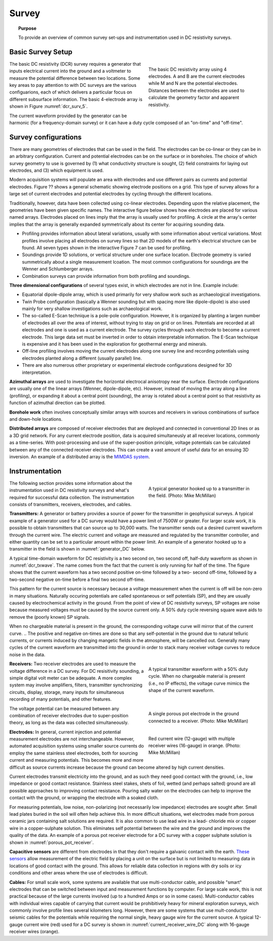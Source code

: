 .. _dcr_survey:

Survey
======

.. topic:: Purpose

   To provide an overview of common survey set-ups and instrumentation used in DC resistivity surveys.

Basic Survey Setup
------------------

.. figure:: images/figure5.gif
        :name: dcr_surv_5
        :align: right
        :figwidth: 40%

        The basic DC resistivity array using 4 electrodes. A and B are the current electrodes while M and N are the potential electrodes. Distances between the electrodes are used to calculate the geometry factor and apparent resistivity.

       
The basic DC resistivity (DCR) survey requires a generator that inputs electrical current into the ground and a voltmeter to measure the potential difference between two locations. Some key areas to pay attention to with DC surveys are the various configuarions, each of which delivers a particular focus on different subsurface information. The basic 4-electrode array is shown in Figure :numref:`dcr_surv_5`.

The current waveform provided by the generator can be harmonic (for a frequency-domain survey) or it can have a duty cycle composed of an "on-time" and "off-time".

Survey configurations
---------------------

.. .. figure:: images/MIMDASlayout.jpg
   :figwidth: 40%
   :align: right
   :name: MIMDAS_layout

..   Overview of the `MIMDAS layout <http://www.austhaigeophysics.com/A%20Comparison%20of%202D%20and%203D%20IP%20from%20Copper%20Hill%20NSW%20-%20Extended%20Abstract.pdf>`_

There are many geometries of electrodes that can be used in the field. The electrodes can be co-linear or they can be in an arbitrary configuration. Current and potential electrodes can be on the surface or in boreholes. The choice of which survey geometry to use is governed by (1) what conductivity structure is sought, (2) field constraints for laying out electrodes, and (3) which equipment is used.

Modern acquisition systems will populate an area with electrodes and use different pairs as currents and potential electrodes. Figure ?? shows a general schematic showing electrode positions on a grid. This type of survey allows for a large set of current electrodes and potential electrodes by cycling through the different locations.

Traditionally, however, data have been collected using co-linear electrodes. Depending upon the relative placement, the geometries have been given specific names. The interactive figure below shows how electrodes are placed for various named arrays. Electrodes placed on lines imply that the array is usually used for profiling. A circle at the array's center implies that the array is generally expanded symmetrically about its center for acquiring sounding data.

- Profiling provides information about lateral variations, usually with some information about vertical variations. Most profiles involve placing all electrodes on survey lines so that 2D models of the earth's electrical structure can be found. All seven types shown in the interactive Figure 7 can be used for profiling.

- Soundings provide 1D solutions, or vertical structure under one surface location. Electrode geometry is varied summetrically about a single measurement lcoation. The most common configurations for soundings are the Wenner and Schlumberger arrays.

- Combination surveys can provide information from both profiling and soundings.

.. raw:: html
   :file: images/survey_radio_buttons.html

**Three dimensional configurations** of several types exist, in which electrodes are not in line. Example include:

- Equatorial dipole-dipole array, which is used primarily for very shallow work such as archaeological investigations.

- Twin Probe configuration (basically a Wenner sounding but with spacing more like dipole-dipole) is also used mainly for very shallow investigations such as archaeological work.

- The so-called E-Scan technique is a pole-pole configuration. However, it is organized by planting a largen number of electrodes all over the area of interest, without trying to stay on grid or on lines. Potentials are recorded at all electrodes and one is used as a current electrode. The survey cycles through each electrode to become a current electrode. This large data set must be inverted in order to obtain interpretable information. The E-Scan technique is expensive and it has been used in the exploration for geothermal energy and minerals.

- Off-line profiling involves moving the current electrodes along one survey line and recording potentials using electrodes planted along a different (usually parallel) line.

- There are also numerous other proprietary or experimental electrode configurations designed for 3D interpretation.

**Azimuthal arrays** are used to investigate the horizontal electrocal anisotropy near the surface. Electrode configurations are usually one of the linear arrays (Wenner, dipole-dipole, etc). However, instead of moving the array along a line (profiling), or expanding it about a central point (sounding), the array is rotated about a central point so that resistivity as function of azimuthal direction can be plotted.

**Borehole work** often involves conceptually similar arrays with sources and receivers in various combinations of surface and down-hole locations.

**Distributed arrays** are composed of receiver electrodes that are deployed and
connected in conventional 2D lines or as a 3D grid network. For any current
electrode position, data is acquired simultaneusly at all receiver locations,
commonly as a time-series. With post-processing and use of the super-position
principle, voltage potentials can be calculated between any of the connected
receiver electrodes. This can create a vast amount of useful data for an
ensuing 3D inversion. An example of a distributed array is the `MIMDAS system <http://www.austhaigeophysics.com/A%20Comparison%20of%202D%20and%203D%20IP%20from%20Copper%20Hill%20NSW%20-%20Extended%20Abstract.pdf>`_.

.. _dcr_instrumentation:

Instrumentation
---------------

.. figure:: images/generator_transmitter.jpg
   :figwidth: 40%
   :align: right
   :name: generator_DC

   A typical generator hooked up to a transmitter in the field. (Photo: Mike McMillan)

The following section provides some information about the instrumentation used in DC resistivity surveys and what's required for successful data collection. The instrumentation consists of transmitters, receivers, electrodes, and cables.

.. _dcr_transmitters:

**Transmitters:** A generator or battery provides a source of power for the transmitter in
geophysical surveys. A typical example of a generator used for a DC survey would have a power limit of 7500W or
greater. 
For larger scale work, it is possible to obtain transmitters that can source up to 30,000 watts. 
The transmitter sends out a desired current waveform through the
current wire. The electric current and voltage are measured and regulated by
the transmitter controller, and either quantity can be set to a particular
amount within the power limit. An example of a generator hooked up to a
transmitter in the field is shown in :numref:`generator_DC` below.

A typical time-domain waveform for DC resistivity is a two second on, two second off,
half-duty waveform as shown in :numref:`dcr_txwave`. The name comes from the
fact that the current is only running for half of the time. The figure shows
that the current waveform has a two second positive on-time followed by a two-
second off-time, followed by a two-second negative on-time before a final two
second off-time. 

This pattern for the current source is necessary because a voltage measurement when the current is off will be non-zero in many situations. Naturally occuring potentials are called spontaneous or self potentials (SP), and they are usually caused by electrochemical activity in the ground. From the point of view of DC resistivity surveys, SP voltages are noise because measured voltages must be caused by the source current only. A 50% duty cycle reversing square wave aids to remove the (poorly known) SP signals.

When no chargeable material is present in the ground, the
corresponding voltage curve will mirror that of the current curve. 
.. The positive and negative on-times are done so that any self-potential in the ground due to natural telluric currents, or currents induced by changing mangetic fields in the atmosphere, will be cancelled out. 
Generally many cycles of the current waveform are transmitted into the ground in order to stack many receiver voltage curves to reduce noise in the data. 

.. figure:: images/txwave.gif
        :figwidth: 40%
        :name: dcr_txwave
        :align: right

        A typical transmitter waveform with a 50% duty cycle. When no chargeable material is present (i.e., no IP effects), the voltage curve mimics the shape of the current waveform.

.. When chargeable material is present the voltage curve will slowly ramp up during the positive on-time and will discharge during the corresponding off-time. The mirror image will happen during the negative on-time and off-time. Once again these curves are stacked to reduce the noise.

.. .. figure:: images/IP_waveform.jpg
   :figwidth: 40%
   :align: right
   :name: IP_waveform

..   A typical transmitter `waveform <http://gpg.geosci.xyz/en/latest/content/induced_polarization/induced_polarization_measurements_data.html>`_

.. The primary voltage, or DC component of the measured voltage is taken before any IP effect has taken place, as noted by :math:`\mathrm{V}_{\sigma}` in :numref:`IP_waveform2`, whereas the IP measurement is taken as an integral beneath the voltage curve between two user defined time points (t1 and t2). The Newmont standard is to take t1 = 450 ms and t2 = 1100 ms.

.. .. figure:: images/IP_waveform2.jpg
   :figwidth: 40%
   :align: right
   :name: IP_waveform2

..   `Location of DC and IP measurements along the receiver voltage curve <http://gpg.geosci.xyz/en/latest/content/induced_polarization/induced_polarization_measurements_data.html>`_

.. _dcr_receivers:

**Receivers:** Two receiver electrodes are used to measure the voltage difference in a DC
survey. For DC resisitivity sounding, a simple digital volt meter can be adequate. A more complex system may involve amplifiers, filters, transmitter synchronizing circuits, display, storage, many inputs for simultaneous recording of many potentials, and other features. 

.. Synchronization with the transmitter is essential if IP data are to be gathered, but it is not critical if resistivity information only is to be obtained. IP receivers also must be capable of recording several signal strengths covering several orders of magnitude because signals while the transmitter is on may be several volts, while decay voltages during the transmitter's "off" time may be only a few micro or millivolts. 

.. figure:: images/receiver_electrode_porous_pots_receiver.jpg
   :figwidth: 40%
   :align: right
   :name: porous_pot_receiver

   A single porous pot electrode in the ground connected to a receiver. (Photo: Mike McMillan)

.. figure:: images/current_receiver_wire.png
   :figwidth: 40%
   :align: right
   :name: current_receiver_wire_DC

   Red current wire (12-gauge) with multiple receiver wires (16-gauge) in orange. (Photo: Mike McMillan)

The voltage potential can be measured between any combination of
receiver electrodes due to super-position theory, as long as the data was
collected simultaneously.

**Electrodes:** In general, current injection and potential measurement electrodes are not interchangeable. However, automated acquisition systems using smaller source currents do employ the same stainless steel electrodes, both for sourcing current and measuring potentials. This becomes more and more difficult as source currents increase because the ground can become altered by high current densities.

Current electrodes transmit electricity into the ground, and as such they need
good contact with the ground, i.e., low impedance or good contact resistance. 
Stainless steel stakes, shets of foil, wetted (and perhaps salted) ground are all possible approaches to improving contact resistance.  Pouring salty water on the electrodes can help
to improve the contact with the ground, or wrapping the electrode with a
soaked cloth. 

For measuring potentials, low noise, non-polarizing (not necessarily low impedance) electrodes are sought after. Small lead plates buried in the soil will often help achieve this. In more difficult situations, wet electrodes made from porous ceramic jars containing salt solutions are required. It is also common to use lead wire in a lead-
chloride mix or copper wire in a copper-sulphate solution. This eliminates
self potential between the wire and the ground and improves the quality of
the data. An example of a porous pot receiver electrode for a
DC survey with a copper sulphate solution is shown in
:numref:`porous_pot_receiver`.

**Capacitive sensors** are different from electrodes in that they don't require a galvanic contact with the earth. `These sensors <https://www.onepetro.org/download/conference-paper/SEG-2012-1478?id=conference-paper%2FSEG-2012-1478>`_  allow measurement of the electric field by placing a unit on the surface but is not limited to measuring data in locations of good contact with the ground. This allows for reliable data collection in regions with dry soils or icy conditions and other areas where the use of electrodes is difficult.
   
**Cables:** For small scale work, some systems are available that use multi-conductor cable, and possible "smart" electrodes that can be switched between input and measurement functions by computer. For large scale work, this is not practical because of the large currents involved (up to a hundred Amps or so in some cases). Multi-conductor cables with individual wires capable of carrying that current would be prohibitively heavy for mineral exploration surveys, wich commonly involve profile lines several kilometers long. However, there are some systems that use mult-conductor seismic cables for the potentials while requiring the normal single, heavy gauge wire for the current source. A typical 12-gauge current wire (red) used for a DC survey is shown in :numref:`current_receiver_wire_DC` along with 16-gauge receiver wires (orange).

